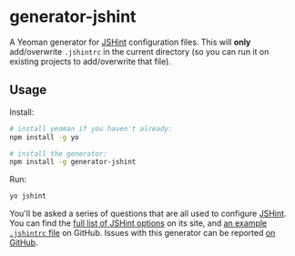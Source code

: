 * generator-jshint
  A Yeoman generator for [[http://jshint.com/][JSHint]] configuration files. This will *only*
  add/overwrite =.jshintrc= in the current directory (so you can run it on
  existing projects to add/overwrite that file).
** Usage
   Install:
#+BEGIN_SRC sh
# install yeoman if you haven't already:
npm install -g yo

# install the generator:
npm install -g generator-jshint
#+END_SRC
   Run:
#+BEGIN_SRC sh
yo jshint
#+END_SRC
   You'll be asked a series of questions that are all used to configure
   [[http://jshint.com/][JSHint]]. You can find the [[http://jshint.com/docs/options/][full list of JSHint options]] on its site, and [[https://github.com/jshint/jshint/blob/master/examples/.jshintrc][an
   example =.jshintrc= file]] on GitHub. Issues with this generator can be
   reported [[https://github.com/losingkeys/generator-jshint/issues][on GitHub]].
